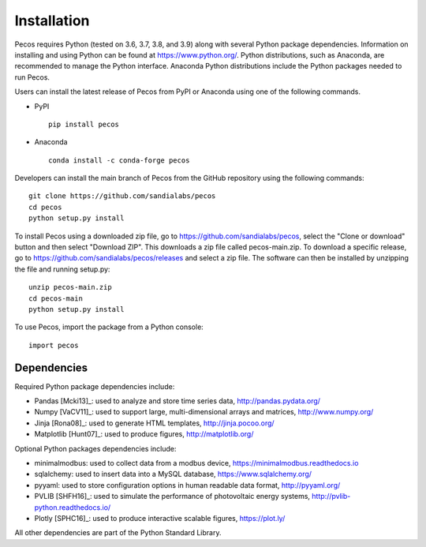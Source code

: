 Installation
======================================

Pecos requires Python (tested on 3.6, 3.7, 3.8, and 3.9) along with several Python 
package dependencies.  Information on installing and using Python can be found at 
https://www.python.org/.  Python distributions, such as Anaconda,
are recommended to manage the Python interface.  
Anaconda Python distributions include the Python packages needed to run Pecos.

Users can install the latest release of Pecos from PyPI or Anaconda using one of the following commands.

* PyPI |pypi version|_ |pypi downloads|_ ::

	pip install pecos 

* Anaconda |anaconda version|_ |anaconda downloads|_ ::

	conda install -c conda-forge pecos
	
.. |pypi version| image:: https://img.shields.io/pypi/v/pecos.svg?maxAge=3600
.. _pypi version: https://pypi.org/project/pecos/
.. |pypi downloads| image:: https://pepy.tech/badge/pecos
.. _pypi downloads: https://pepy.tech/project/pecos
.. |anaconda version| image:: https://anaconda.org/conda-forge/pecos/badges/version.svg 
.. _anaconda version: https://anaconda.org/conda-forge/pecos
.. |anaconda downloads| image:: https://anaconda.org/conda-forge/pecos/badges/downloads.svg
.. _anaconda downloads: https://anaconda.org/conda-forge/pecos

Developers can install the main branch of Pecos from the GitHub repository using the following commands::

	git clone https://github.com/sandialabs/pecos
	cd pecos
	python setup.py install

To install Pecos using a downloaded zip file, go to https://github.com/sandialabs/pecos, 
select the "Clone or download" button and then select "Download ZIP".
This downloads a zip file called pecos-main.zip.
To download a specific release, go to https://github.com/sandialabs/pecos/releases and select a zip file.
The software can then be installed by unzipping the file and running setup.py::

	unzip pecos-main.zip
	cd pecos-main
	python setup.py install

To use Pecos, import the package from a Python console::

	import pecos	
	
Dependencies
------------

Required Python package dependencies include:

* Pandas [Mcki13]_: used to analyze and store time series data, 
  http://pandas.pydata.org/
* Numpy [VaCV11]_: used to support large, multi-dimensional arrays and matrices, 
  http://www.numpy.org/
* Jinja [Rona08]_: used to generate HTML templates, 
  http://jinja.pocoo.org/
* Matplotlib [Hunt07]_: used to produce figures, 
  http://matplotlib.org/

Optional Python packages dependencies include:

* minimalmodbus: used to collect data from a modbus device, 
  https://minimalmodbus.readthedocs.io
* sqlalchemy: used to insert data into a MySQL database,
  https://www.sqlalchemy.org/
* pyyaml: used to store configuration options in human readable data format,
  http://pyyaml.org/
* PVLIB [SHFH16]_: used to simulate the performance of photovoltaic energy systems,
  http://pvlib-python.readthedocs.io/
* Plotly [SPHC16]_: used to produce interactive scalable figures, 
  https://plot.ly/

All other dependencies are part of the Python Standard Library.

